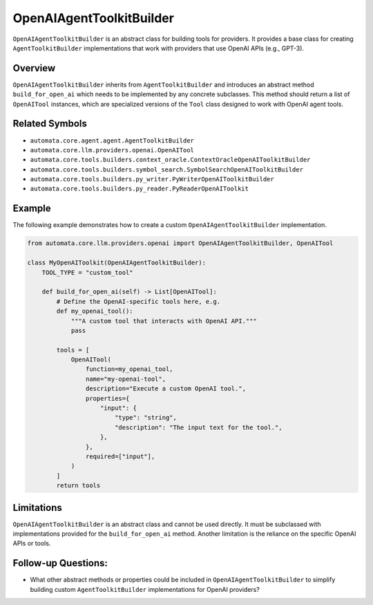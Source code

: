 OpenAIAgentToolkitBuilder
======================

``OpenAIAgentToolkitBuilder`` is an abstract class for building tools for
providers. It provides a base class for creating ``AgentToolkitBuilder``
implementations that work with providers that use OpenAI APIs (e.g.,
GPT-3).

Overview
--------

``OpenAIAgentToolkitBuilder`` inherits from ``AgentToolkitBuilder`` and
introduces an abstract method ``build_for_open_ai`` which needs to be
implemented by any concrete subclasses. This method should return a list
of ``OpenAITool`` instances, which are specialized versions of the
``Tool`` class designed to work with OpenAI agent tools.

Related Symbols
---------------

-  ``automata.core.agent.agent.AgentToolkitBuilder``
-  ``automata.core.llm.providers.openai.OpenAITool``
-  ``automata.core.tools.builders.context_oracle.ContextOracleOpenAIToolkitBuilder``
-  ``automata.core.tools.builders.symbol_search.SymbolSearchOpenAIToolkitBuilder``
-  ``automata.core.tools.builders.py_writer.PyWriterOpenAIToolkitBuilder``
-  ``automata.core.tools.builders.py_reader.PyReaderOpenAIToolkit``

Example
-------

The following example demonstrates how to create a custom
``OpenAIAgentToolkitBuilder`` implementation.

.. code:: python

   from automata.core.llm.providers.openai import OpenAIAgentToolkitBuilder, OpenAITool

   class MyOpenAIToolkit(OpenAIAgentToolkitBuilder):
       TOOL_TYPE = "custom_tool"

       def build_for_open_ai(self) -> List[OpenAITool]:
           # Define the OpenAI-specific tools here, e.g.
           def my_openai_tool():
               """A custom tool that interacts with OpenAI API."""
               pass

           tools = [
               OpenAITool(
                   function=my_openai_tool,
                   name="my-openai-tool",
                   description="Execute a custom OpenAI tool.",
                   properties={
                       "input": {
                           "type": "string",
                           "description": "The input text for the tool.",
                       },
                   },
                   required=["input"],
               )
           ]
           return tools

Limitations
-----------

``OpenAIAgentToolkitBuilder`` is an abstract class and cannot be used
directly. It must be subclassed with implementations provided for the
``build_for_open_ai`` method. Another limitation is the reliance on the
specific OpenAI APIs or tools.

Follow-up Questions:
--------------------

-  What other abstract methods or properties could be included in
   ``OpenAIAgentToolkitBuilder`` to simplify building custom
   ``AgentToolkitBuilder`` implementations for OpenAI providers?
